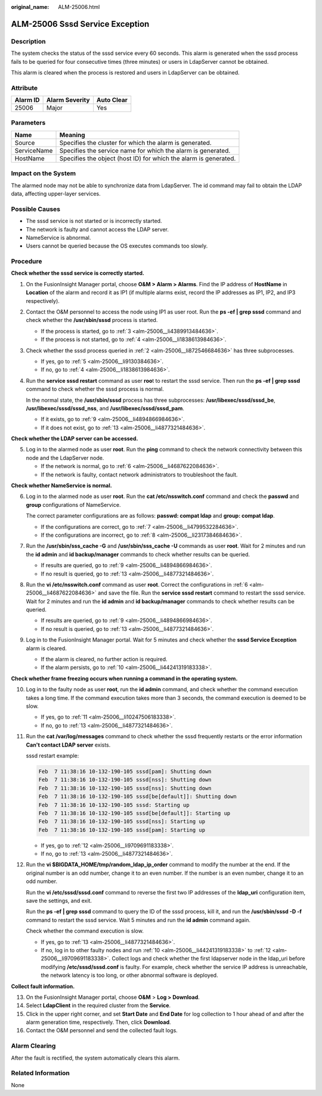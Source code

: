 :original_name: ALM-25006.html

.. _ALM-25006:

ALM-25006 Sssd Service Exception
================================

Description
-----------

The system checks the status of the sssd service every 60 seconds. This alarm is generated when the sssd process fails to be queried for four consecutive times (three minutes) or users in LdapServer cannot be obtained.

This alarm is cleared when the process is restored and users in LdapServer can be obtained.

Attribute
---------

======== ============== ==========
Alarm ID Alarm Severity Auto Clear
======== ============== ==========
25006    Major          Yes
======== ============== ==========

Parameters
----------

+-------------+------------------------------------------------------------------+
| Name        | Meaning                                                          |
+=============+==================================================================+
| Source      | Specifies the cluster for which the alarm is generated.          |
+-------------+------------------------------------------------------------------+
| ServiceName | Specifies the service name for which the alarm is generated.     |
+-------------+------------------------------------------------------------------+
| HostName    | Specifies the object (host ID) for which the alarm is generated. |
+-------------+------------------------------------------------------------------+

Impact on the System
--------------------

The alarmed node may not be able to synchronize data from LdapServer. The id command may fail to obtain the LDAP data, affecting upper-layer services.

Possible Causes
---------------

-  The sssd service is not started or is incorrectly started.
-  The network is faulty and cannot access the LDAP server.
-  NameService is abnormal.

-  Users cannot be queried because the OS executes commands too slowly.

Procedure
---------

**Check whether the sssd service is correctly started.**

#. On the FusionInsight Manager portal, choose **O&M > Alarm > Alarms**. Find the IP address of **HostName** in **Location** of the alarm and record it as IP1 (if multiple alarms exist, record the IP addresses as IP1, IP2, and IP3 respectively).

#. .. _alm-25006__li872546684636:

   Contact the O&M personnel to access the node using IP1 as user root. Run the **ps -ef \| grep sssd** command and check whether the **/usr/sbin/sssd** process is started.

   -  If the process is started, go to :ref:`3 <alm-25006__li4389913484636>`.
   -  If the process is not started, go to :ref:`4 <alm-25006__li1838613984636>`.

#. .. _alm-25006__li4389913484636:

   Check whether the sssd process queried in :ref:`2 <alm-25006__li872546684636>` has three subprocesses.

   -  If yes, go to :ref:`5 <alm-25006__li9130384636>`.
   -  If no, go to :ref:`4 <alm-25006__li1838613984636>`.

#. .. _alm-25006__li1838613984636:

   Run the **service sssd restart** command as user **roo**\ t to restart the sssd service. Then run the **ps -ef \| grep sssd** command to check whether the sssd process is normal.

   In the normal state, the **/usr/sbin/sssd** process has three subprocesses: **/usr/libexec/sssd/sssd_be**, **/usr/libexec/sssd/sssd_nss**, and **/usr/libexec/sssd/sssd_pam**.

   -  If it exists, go to :ref:`9 <alm-25006__li4894866984636>`.
   -  If it does not exist, go to :ref:`13 <alm-25006__li4877321484636>`.

**Check whether the LDAP server can be accessed.**

5. .. _alm-25006__li9130384636:

   Log in to the alarmed node as user **root**. Run the **ping** command to check the network connectivity between this node and the LdapServer node.

   -  If the network is normal, go to :ref:`6 <alm-25006__li4687622084636>`.
   -  If the network is faulty, contact network administrators to troubleshoot the fault.

**Check whether NameService is normal.**

6. .. _alm-25006__li4687622084636:

   Log in to the alarmed node as user **root**. Run the **cat /etc/nsswitch.conf** command and check the **passwd** and **group** configurations of NameService.

   The correct parameter configurations are as follows: **passwd: compat ldap** and **group: compat ldap**.

   -  If the configurations are correct, go to :ref:`7 <alm-25006__li4799532284636>`.
   -  If the configurations are incorrect, go to :ref:`8 <alm-25006__li2317384684636>`.

7. .. _alm-25006__li4799532284636:

   Run the **/usr/sbin/sss_cache -G** and **/usr/sbin/sss_cache -U** commands as user **root**. Wait for 2 minutes and run the **id admin** and **id backup/manager** commands to check whether results can be queried.

   -  If results are queried, go to :ref:`9 <alm-25006__li4894866984636>`.
   -  If no result is queried, go to :ref:`13 <alm-25006__li4877321484636>`.

8. .. _alm-25006__li2317384684636:

   Run the **vi /etc/nsswitch.conf** command as user **root**. Correct the configurations in :ref:`6 <alm-25006__li4687622084636>` and save the file. Run the **service sssd restart** command to restart the sssd service. Wait for 2 minutes and run the **id admin** and **id backup/manager** commands to check whether results can be queried.

   -  If results are queried, go to :ref:`9 <alm-25006__li4894866984636>`.
   -  If no result is queried, go to :ref:`13 <alm-25006__li4877321484636>`.

9. .. _alm-25006__li4894866984636:

   Log in to the FusionInsight Manager portal. Wait for 5 minutes and check whether the **sssd Service Exception** alarm is cleared.

   -  If the alarm is cleared, no further action is required.
   -  If the alarm persists, go to :ref:`10 <alm-25006__li44241319183338>`.

**Check whether frame freezing occurs when running a command in the operating system.**

10. .. _alm-25006__li44241319183338:

    Log in to the faulty node as user **root**, run the **id admin** command, and check whether the command execution takes a long time. If the command execution takes more than 3 seconds, the command execution is deemed to be slow.

    -  If yes, go to :ref:`11 <alm-25006__li10247506183338>`.
    -  If no, go to :ref:`13 <alm-25006__li4877321484636>`.

11. .. _alm-25006__li10247506183338:

    Run the **cat /var/log/messages** command to check whether the sssd frequently restarts or the error information **Can't contact LDAP server** exists.

    sssd restart example:

    .. code-block::

       Feb  7 11:38:16 10-132-190-105 sssd[pam]: Shutting down
       Feb  7 11:38:16 10-132-190-105 sssd[nss]: Shutting down
       Feb  7 11:38:16 10-132-190-105 sssd[nss]: Shutting down
       Feb  7 11:38:16 10-132-190-105 sssd[be[default]]: Shutting down
       Feb  7 11:38:16 10-132-190-105 sssd: Starting up
       Feb  7 11:38:16 10-132-190-105 sssd[be[default]]: Starting up
       Feb  7 11:38:16 10-132-190-105 sssd[nss]: Starting up
       Feb  7 11:38:16 10-132-190-105 sssd[pam]: Starting up

    -  If yes, go to :ref:`12 <alm-25006__li9709691183338>`.
    -  If no, go to :ref:`13 <alm-25006__li4877321484636>`.

12. .. _alm-25006__li9709691183338:

    Run the **vi $BIGDATA_HOME/tmp/random_ldap_ip_order** command to modify the number at the end. If the original number is an odd number, change it to an even number. If the number is an even number, change it to an odd number.

    Run the **vi /etc/sssd/sssd.conf** command to reverse the first two IP addresses of the **ldap_uri** configuration item, save the settings, and exit.

    Run the **ps -ef \| grep sssd** command to query the ID of the sssd process, kill it, and run the **/usr/sbin/sssd -D -f** command to restart the sssd service. Wait 5 minutes and run the **id admin** command again.

    Check whether the command execution is slow.

    -  If yes, go to :ref:`13 <alm-25006__li4877321484636>`.
    -  If no, log in to other faulty nodes and run :ref:`10 <alm-25006__li44241319183338>` to :ref:`12 <alm-25006__li9709691183338>`. Collect logs and check whether the first ldapserver node in the ldap_uri before modifying **/etc/sssd/sssd.conf** is faulty. For example, check whether the service IP address is unreachable, the network latency is too long, or other abnormal software is deployed.

**Collect fault information.**

13. .. _alm-25006__li4877321484636:

    On the FusionInsight Manager portal, choose **O&M** > **Log > Download**.

14. Select **LdapClient** in the required cluster from the **Service**.

15. Click |image1| in the upper right corner, and set **Start Date** and **End Date** for log collection to 1 hour ahead of and after the alarm generation time, respectively. Then, click **Download**.

16. Contact the O&M personnel and send the collected fault logs.

Alarm Clearing
--------------

After the fault is rectified, the system automatically clears this alarm.

Related Information
-------------------

None

.. |image1| image:: /_static/images/en-us_image_0269417458.png
